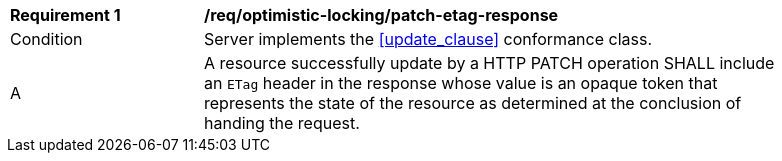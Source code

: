 [[req_optimistic-locking_etag-patch-response]]
[width="90%",cols="2,6a"]
|===
^|*Requirement {counter:req-id}* |*/req/optimistic-locking/patch-etag-response*
^|Condition |Server implements the <<update_clause>> conformance class.
^|A |A resource successfully update by a HTTP PATCH operation SHALL include an `ETag` header in the response whose value is an opaque token that represents the state of the resource as determined at the conclusion of handing the request.
|===
